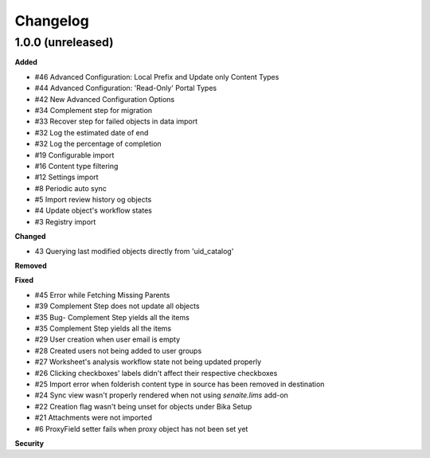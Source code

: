 Changelog
=========

1.0.0 (unreleased)
------------------

**Added**

- #46 Advanced Configuration: Local Prefix and Update only Content Types
- #44 Advanced Configuration: 'Read-Only' Portal Types
- #42 New Advanced Configuration Options
- #34 Complement step for migration
- #33 Recover step for failed objects in data import
- #32 Log the estimated date of end
- #32 Log the percentage of completion
- #19 Configurable import
- #16 Content type filtering
- #12 Settings import
- #8 Periodic auto sync
- #5 Import review history og objects
- #4 Update object's workflow states
- #3 Registry import

**Changed**

- 43 Querying last modified objects directly from 'uid_catalog'

**Removed**


**Fixed**

- #45 Error while Fetching Missing Parents
- #39 Complement Step does not update all objects
- #35 Bug- Complement Step yields all the items
- #35 Complement Step yields all the items
- #29 User creation when user email is empty
- #28 Created users not being added to user groups
- #27 Worksheet's analysis workflow state not being updated properly
- #26 Clicking checkboxes' labels didn't affect their respective checkboxes
- #25 Import error when folderish content type in source has been removed in destination
- #24 Sync view wasn't properly rendered when not using `senaite.lims` add-on
- #22 Creation flag wasn't being unset for objects under Bika Setup
- #21 Attachments were not imported
- #6 ProxyField setter fails when proxy object has not been set yet

**Security**


